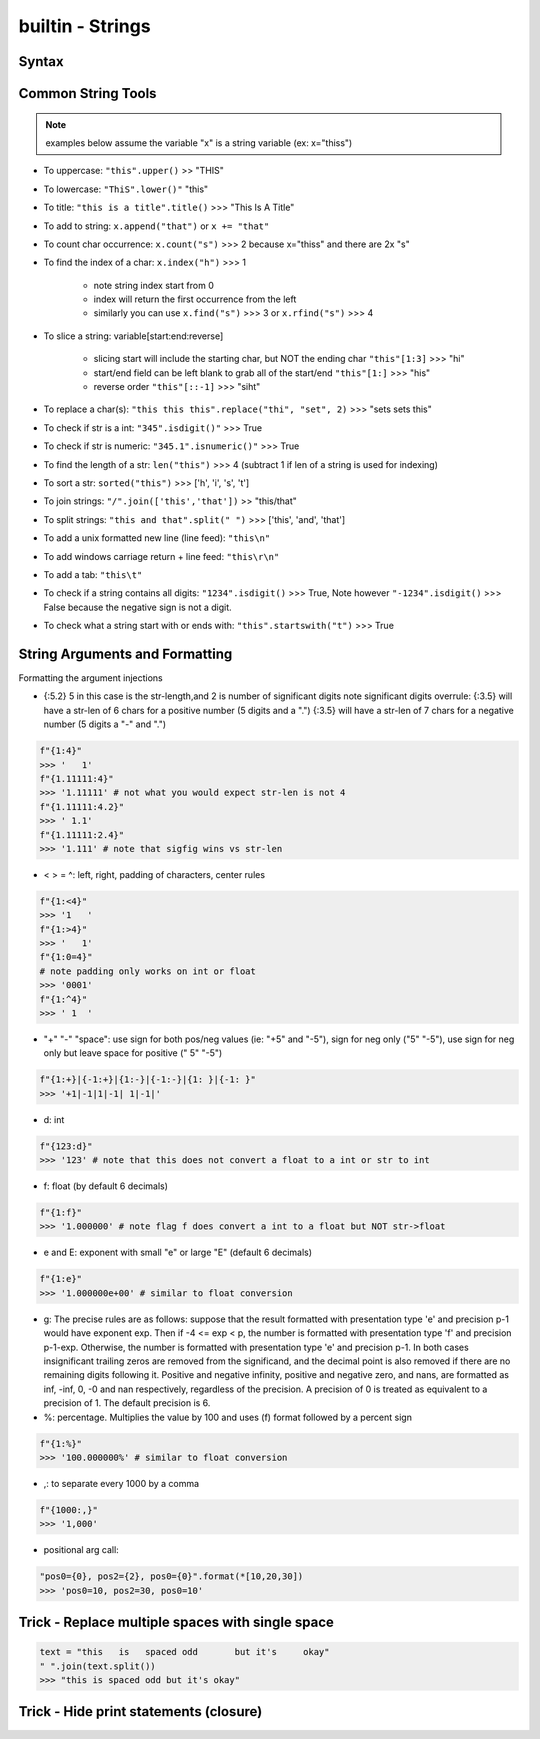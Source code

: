 builtin - Strings
=================

Syntax
------

.. code-block:: python
    :linenos:

    # strings can be represented in 2 different ways:
    "string with double quotes"
    'string with single quates'

    # benefit for double quotes: ability to use the apostrophe (')
    "it's a nice day"

.. code-block:: python
    :linenos:

    # multi-line string
    '''
    This
    is
    on
    multi-lines
    '''
    >>> '\nThis\nis\non\nmulti-lines\n'

    # Careful! This is not the same!
    '''This
       is
       on
       multi-lines'''
    >>> 'This\n   is\n   on\n   multi-lines'



Common String Tools
-------------------
.. note:: examples below assume the variable "x" is a string variable (ex: x="thiss")

- To uppercase: ``"this".upper()`` >> "THIS"
- To lowercase: ``"ThiS".lower()"`` "this"
- To title: ``"this is a title".title()`` >>> "This Is A Title"
- To add to string: ``x.append("that")`` or ``x += "that"``
- To count char occurrence: ``x.count("s")`` >>> 2 because x="thiss" and there are 2x "s"
- To find the index of a char: ``x.index("h")`` >>> 1

    - note string index start from 0
    - index will return the first occurrence from the left
    - similarly you can use ``x.find("s")`` >>> 3 or ``x.rfind("s")`` >>> 4

- To slice a string: variable[start:end:reverse]

    - slicing start will include the starting char, but NOT the ending char ``"this"[1:3]`` >>> "hi"
    - start/end field can be left blank to grab all of the start/end ``"this"[1:]`` >>> "his"
    - reverse order ``"this"[::-1]`` >>> "siht"

- To replace a char(s): ``"this this this".replace("thi", "set", 2)`` >>> "sets sets this"
- To check if str is a int: ``"345".isdigit()"`` >>> True
- To check if str is numeric: ``"345.1".isnumeric()"`` >>> True
- To find the length of a str: ``len("this")`` >>> 4 (subtract 1 if len of a string is used for indexing)
- To sort a str: ``sorted("this")`` >>> ['h', 'i', 's', 't']
- To join strings: ``"/".join(['this','that'])`` >> "this/that"
- To split strings: ``"this and that".split(" ")`` >>> ['this', 'and', 'that']
- To add a unix formatted new line (line feed): ``"this\n"``
- To add windows carriage return + line feed: ``"this\r\n"``
- To add a tab: ``"this\t"``
- To check if a string contains all digits: ``"1234".isdigit()`` >>> True, Note however ``"-1234".isdigit()`` >>> False
  because the negative sign is not a digit.
- To check what a string start with or ends with: ``"this".startswith("t")`` >>> True


String Arguments and Formatting
-------------------------------

.. code-block:: python
    :linenos:

    # f-strings (python3+)
    f"x is equal to {x}"
    # benefit is that f-strings allows you to perform arithmetic/logic on the spot
    f"x is equal to {x + 5}"
    f"x is equal to {x if x < 5 else x + 5}"

    # format (python2-3)
    "x is equal to {}".format(x)
    "x is equal to {x1}".format(x1=x)

    # % "modulo operator"
    "x is equal to %(x1)d" % {"x1": x}

Formatting the argument injections

- {:5.2} 5 in this case is the str-length,and 2 is number of significant digits
  note significant digits overrule:
  {:3.5} will have a str-len of 6 chars for a positive number (5 digits and a ".")
  {:3.5} will have a str-len of 7 chars for a negative number (5 digits a "-" and ".")

.. code-block:: python

    f"{1:4}"
    >>> '   1'
    f"{1.11111:4}"
    >>> '1.11111' # not what you would expect str-len is not 4
    f"{1.11111:4.2}"
    >>> ' 1.1'
    f"{1.11111:2.4}"
    >>> '1.111' # note that sigfig wins vs str-len

- < > = ^: left, right, padding of characters, center rules

.. code-block:: python

    f"{1:<4}"
    >>> '1   '
    f"{1:>4}"
    >>> '   1'
    f"{1:0=4}"
    # note padding only works on int or float
    >>> '0001'
    f"{1:^4}"
    >>> ' 1  '

- "+" "-" "space": use sign for both pos/neg values (ie: "+5" and "-5"), sign for neg only ("5" "-5"),
  use sign for neg only but leave space for positive (" 5" "-5")

.. code-block:: python

    f"{1:+}|{-1:+}|{1:-}|{-1:-}|{1: }|{-1: }"
    >>> '+1|-1|1|-1| 1|-1|'

- d: int

.. code-block:: python

    f"{123:d}"
    >>> '123' # note that this does not convert a float to a int or str to int

- f: float (by default 6 decimals)

.. code-block:: python

    f"{1:f}"
    >>> '1.000000' # note flag f does convert a int to a float but NOT str->float

- e and E: exponent with small "e" or large "E" (default 6 decimals)

.. code-block:: python

    f"{1:e}"
    >>> '1.000000e+00' # similar to float conversion

- g: The precise rules are as follows: suppose that the result formatted with presentation type
  'e' and precision p-1 would have exponent exp. Then if -4 <= exp < p, the number is formatted
  with presentation type 'f' and precision p-1-exp. Otherwise, the number is formatted with
  presentation type 'e' and precision p-1. In both cases insignificant trailing zeros are removed
  from the significand, and the decimal point is also removed if there are no remaining digits
  following it.
  Positive and negative infinity, positive and negative zero, and nans, are formatted as inf,
  -inf, 0, -0 and nan respectively, regardless of the precision.
  A precision of 0 is treated as equivalent to a precision of 1. The default precision is 6.

- %: percentage. Multiplies the value by 100 and uses (f) format followed by a percent sign

.. code-block:: python

    f"{1:%}"
    >>> '100.000000%' # similar to float conversion

- ,: to separate every 1000 by a comma

.. code-block:: python

    f"{1000:,}"
    >>> '1,000'

- positional arg call:

.. code-block:: python

    "pos0={0}, pos2={2}, pos0={0}".format(*[10,20,30])
    >>> 'pos0=10, pos2=30, pos0=10'


Trick - Replace multiple spaces with single space
-------------------------------------------------

.. code-block:: python

    text = "this   is   spaced odd       but it's     okay"
    " ".join(text.split())
    >>> "this is spaced odd but it's okay"


Trick - Hide print statements (closure)
---------------------------------------

.. code-block:: python
    :linenos:

    import os, sys

    class HiddenPrints:
        def __enter__(self):
            # log the original stdout setting
            self._original_stdout = sys.stdout
            # buffer stdout into an empty path
            sys.stdout = open(os.devnull, "w")

        def __exit__(self, exc_type, exc_val, exc_tb):
            # close the buffer
            sys.stdout.close()
            # reset stdout setting to original
            sys.stdout = self._original_stdout